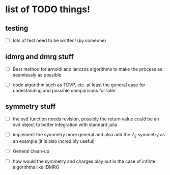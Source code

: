 * list of TODO things!
** testing
   - [-] lots of test need to be written! (by someone)

** idmrg and dmrg stuff
   - [-]  Best method for arnoldi and lanczos algorithms to make the process
     as seemlessly as possible

   - [-] code algorithm such as TDVP, etc. at least the general case
     for undestanding and possible comparisons for later

** symmetry stuff
   - [-] the svd function needs revision, possibly the return value
     could be an svd object to better integration with standard julia

   - [-] implement the symmetry more general and also add the Z_2
     symmetry as an example (it is also incredibly useful)

   - [-] General clean-up

   - [-] how would the symmetry and charges play out in the case of
     infinte algorithms like iDMRG
